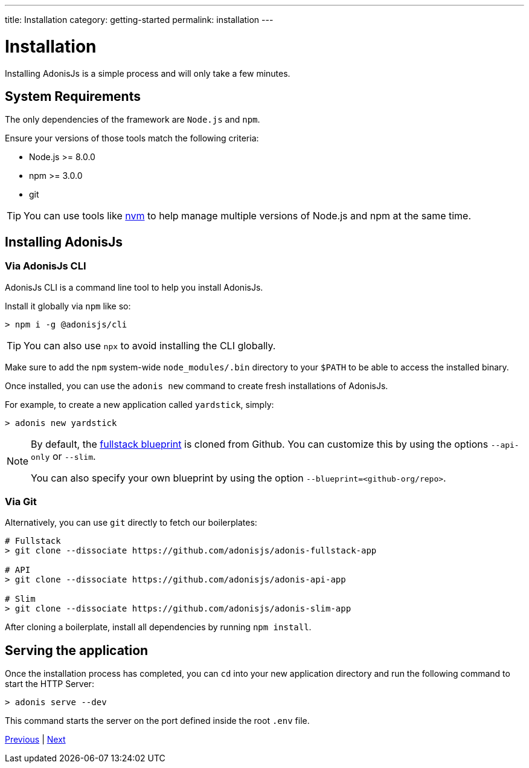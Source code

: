 ---
title: Installation
category: getting-started
permalink: installation
---

= Installation

toc::[]

Installing AdonisJs is a simple process and will only take a few minutes.

== System Requirements

The only dependencies of the framework are `Node.js` and `npm`.

Ensure your versions of those tools match the following criteria:

- Node.js >= 8.0.0
- npm >= 3.0.0
- git

TIP: You can use tools like link:https://github.com/creationix/nvm[nvm, window="_blank"] to help manage multiple versions of Node.js and npm at the same time.

== Installing AdonisJs

=== Via AdonisJs CLI

AdonisJs CLI is a command line tool to help you install AdonisJs.

Install it globally via `npm` like so:
[source, bash]
----
> npm i -g @adonisjs/cli
----

TIP: You can also use `npx` to avoid installing the CLI globally.

Make sure to add the `npm` system-wide `node_modules/.bin` directory to your `$PATH` to be able to access the installed binary.

Once installed, you can use the `adonis new` command to create fresh installations of AdonisJs.

For example, to create a new application called `yardstick`, simply:

[source, bash]
----
> adonis new yardstick
----

[NOTE]
======
By default, the link:https://github.com/adonisjs/adonis-fullstack-app[fullstack blueprint, window="_blank"] is cloned from Github. You can customize this by using the options `--api-only` or `--slim`.

You can also specify your own blueprint by using the option `--blueprint=<github-org/repo>`.
======

=== Via Git

Alternatively, you can use `git` directly to fetch our boilerplates:

[source, bash]
----
# Fullstack
> git clone --dissociate https://github.com/adonisjs/adonis-fullstack-app

# API
> git clone --dissociate https://github.com/adonisjs/adonis-api-app

# Slim
> git clone --dissociate https://github.com/adonisjs/adonis-slim-app
----

After cloning a boilerplate, install all dependencies by running `npm install`.

== Serving the application

Once the installation process has completed, you can `cd` into your new application directory and run the following command to start the HTTP Server:

[source, bash]
----
> adonis serve --dev
----

This command starts the server on the port defined inside the root `.env` file.


====
link:ignitor[Previous] | link:configuration-and-env[Next]